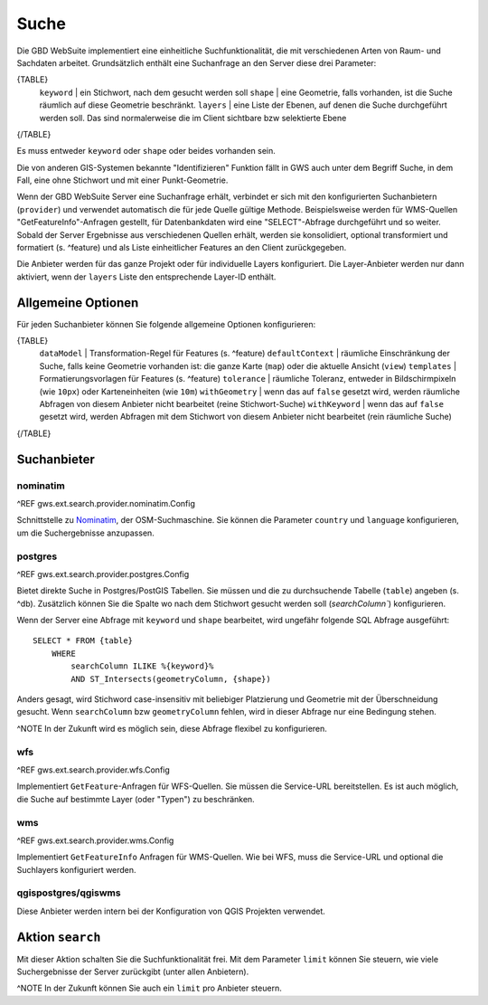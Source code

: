 Suche
=====

Die GBD WebSuite implementiert eine einheitliche Suchfunktionalität, die mit verschiedenen Arten von Raum- und Sachdaten arbeitet. Grundsätzlich enthält eine Suchanfrage an den Server diese drei Parameter:

{TABLE}
    ``keyword`` | ein Stichwort, nach dem gesucht werden soll
    ``shape`` | eine Geometrie, falls vorhanden, ist die Suche räumlich auf diese Geometrie beschränkt.
    ``layers`` | eine Liste der Ebenen, auf denen die Suche durchgeführt werden soll. Das sind normalerweise die im Client sichtbare bzw selektierte Ebene
{/TABLE}

Es muss entweder ``keyword`` oder ``shape`` oder beides vorhanden sein.

Die von anderen GIS-Systemen bekannte "Identifizieren" Funktion fällt in GWS auch unter dem Begriff Suche, in dem Fall, eine ohne Stichwort und mit einer Punkt-Geometrie.

Wenn der GBD WebSuite Server eine Suchanfrage erhält, verbindet er sich mit den konfigurierten Suchanbietern (``provider``) und verwendet automatisch die für jede Quelle gültige Methode. Beispielsweise werden für WMS-Quellen "GetFeatureInfo"-Anfragen gestellt, für Datenbankdaten wird eine "SELECT"-Abfrage durchgeführt und so weiter. Sobald der Server Ergebnisse aus verschiedenen Quellen erhält, werden sie konsolidiert, optional transformiert und formatiert (s. ^feature) und als Liste einheitlicher Features an den Client zurückgegeben.

Die Anbieter werden für das ganze Projekt oder für individuelle Layers konfiguriert. Die Layer-Anbieter werden nur dann aktiviert, wenn der ``layers`` Liste den entsprechende Layer-ID enthält.

Allgemeine Optionen
-------------------

Für jeden Suchanbieter können Sie folgende allgemeine Optionen konfigurieren:

{TABLE}
    ``dataModel`` | Transformation-Regel für Features (s. ^feature)
    ``defaultContext`` |  räumliche Einschränkung der Suche, falls keine Geometrie vorhanden ist: die ganze Karte (``map``) oder die aktuelle Ansicht (``view``)
    ``templates`` | Formatierungsvorlagen für Features (s. ^feature)
    ``tolerance`` | räumliche Toleranz, entweder in Bildschirmpixeln (wie ``10px``) oder Karteneinheiten (wie ``10m``)
    ``withGeometry`` |  wenn das auf ``false`` gesetzt wird, werden räumliche Abfragen von diesem Anbieter nicht bearbeitet (reine Stichwort-Suche)
    ``withKeyword`` |  wenn das auf ``false`` gesetzt wird, werden Abfragen mit dem Stichwort von diesem Anbieter nicht bearbeitet (rein räumliche Suche)
{/TABLE}

Suchanbieter
------------

nominatim
~~~~~~~~~

^REF gws.ext.search.provider.nominatim.Config

Schnittstelle zu `Nominatim <https://nominatim.openstreetmap.org//>`_, der OSM-Suchmaschine. Sie können die Parameter ``country`` und ``language`` konfigurieren, um die Suchergebnisse anzupassen.

postgres
~~~~~~~~

^REF gws.ext.search.provider.postgres.Config

Bietet direkte Suche in Postgres/PostGIS Tabellen. Sie müssen und die zu durchsuchende Tabelle (``table``) angeben (s. ^db). Zusätzlich können Sie die Spalte wo nach dem Stichwort gesucht werden soll (`searchColumn``) konfigurieren.

Wenn der Server eine Abfrage mit ``keyword`` und ``shape`` bearbeitet, wird ungefähr folgende SQL Abfrage ausgeführt: ::

    SELECT * FROM {table}
        WHERE
            searchColumn ILIKE %{keyword}%
            AND ST_Intersects(geometryColumn, {shape})

Anders gesagt, wird Stichword case-insensitiv mit beliebiger Platzierung und Geometrie mit der Überschneidung gesucht. Wenn ``searchColumn`` bzw ``geometryColumn`` fehlen, wird in dieser Abfrage nur eine Bedingung stehen.

^NOTE In der Zukunft wird es möglich sein, diese Abfrage flexibel zu konfigurieren.

wfs
~~~

^REF gws.ext.search.provider.wfs.Config

Implementiert ``GetFeature``-Anfragen für WFS-Quellen. Sie müssen die Service-URL bereitstellen. Es ist auch möglich, die Suche auf bestimmte Layer (oder "Typen") zu beschränken.

wms
~~~

^REF gws.ext.search.provider.wms.Config

Implementiert ``GetFeatureInfo`` Anfragen für WMS-Quellen. Wie bei WFS, muss die Service-URL und optional die Suchlayers konfiguriert werden.

qgispostgres/qgiswms
~~~~~~~~~~~~~~~~~~~~

Diese Anbieter werden intern bei der Konfiguration von QGIS Projekten verwendet.

Aktion ``search``
-----------------

Mit dieser Aktion schalten Sie die Suchfunktionalität frei. Mit dem Parameter ``limit`` können Sie steuern, wie viele Suchergebnisse der Server zurückgibt (unter allen Anbietern).

^NOTE In der Zukunft können Sie auch ein ``limit`` pro Anbieter steuern.
